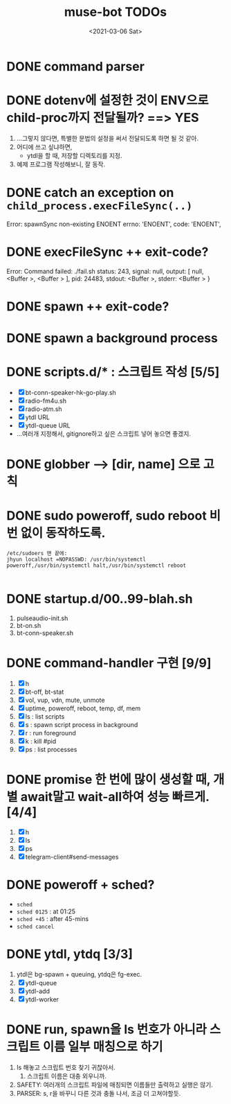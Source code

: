 #+TITLE: muse-bot TODOs
#+DATE: <2021-03-06 Sat>

* DONE command parser
  CLOSED: [2021-03-06 Sat 23:15]

* DONE dotenv에 설정한 것이 ENV으로 child-proc까지 전달될까? ==> YES
  CLOSED: [2021-03-06 Sat 23:44]
  1) ...그렇지 않다면, 특별한 문법의 설정을 써서 전달되도록 하면 될 것 같아.
  2) 어디에 쓰고 싶냐하면,
     - ytdl을 할 때, 저장할 디렉토리를 지정.
  3) 예제 프로그램 작성해보니, 잘 동작.

* DONE catch an exception on ~child_process.execFileSync(..)~
  CLOSED: [2021-03-06 Sat 23:48]
    Error: spawnSync non-existing ENOENT
    errno: 'ENOENT',
    code: 'ENOENT',

* DONE execFileSync ++ exit-code?
  CLOSED: [2021-03-06 Sat 23:53]
    Error: Command failed: ./fail.sh
    status: 243,
    signal: null,
    output: [ null, <Buffer >, <Buffer > ],
    pid: 24483,
    stdout: <Buffer >,
    stderr: <Buffer >
    }

* DONE spawn ++ exit-code?
  CLOSED: [2021-03-07 Sun 00:06]

* DONE spawn a background process
  CLOSED: [2021-03-07 Sun 00:06]

* DONE scripts.d/* : 스크립트 작성 [5/5]
  CLOSED: [2021-03-08 Mon 16:50]
  - [X] bt-conn-speaker-hk-go-play.sh
  - [X] radio-fm4u.sh
  - [X] radio-atm.sh
  - [X] ytdl URL
  - [X] ytdl-queue URL
  - ...여러개 지정해서, gitignore하고 싶은 스크립트 넣어 놓으면 좋겠지.

* DONE globber --> [dir, name] 으로 고칙
  CLOSED: [2021-03-08 Mon 19:12]

* DONE sudo poweroff, sudo reboot 비번 없이 동작하도록.
  CLOSED: [2021-03-13 Sat 15:53]
  #+begin_src text
/etc/sudoers 맨 끝에:
jhyun localhost =NOPASSWD: /usr/bin/systemctl poweroff,/usr/bin/systemctl halt,/usr/bin/systemctl reboot

  #+end_src

* DONE startup.d/00..99-blah.sh
  CLOSED: [2021-03-13 Sat 15:53]
  1) pulseaudio-init.sh
  2) bt-on.sh
  3) bt-conn-speaker.sh

* DONE command-handler 구현 [9/9]
  CLOSED: [2021-03-13 Sat 15:53]
  1) [X] h
  2) [X] bt-off, bt-stat
  3) [X] vol, vup, vdn, mute, unmote
  4) [X] uptime, poweroff, reboot, temp, df, mem
  5) [X] ls : list scripts
  6) [X] s : spawn script process in background
  7) [X] r : run foreground
  8) [X] k : kill #pid
  9) [X] ps : list processes


* DONE promise 한 번에 많이 생성할 때, 개별 await말고 wait-all하여 성능 빠르게. [4/4]
  CLOSED: [2021-03-13 Sat 18:37]
  1) [X] h
  2) [X] ls
  3) [X] ps
  4) [X] telegram-client#send-messages

* DONE poweroff + sched?
  CLOSED: [2021-03-13 Sat 20:43]
  - ~sched~
  - ~sched 0125~ : at 01:25
  - ~sched +45~ : after 45-mins
  - ~sched cancel~

* DONE ytdl, ytdq [3/3]
  CLOSED: [2021-03-13 Sat 21:23]
  1) ytdl은 bg-spawn + queuing, ytdq은 fg-exec.
  2) [X] ytdl-queue
  3) [X] ytdl-add
  4) [X] ytdl-worker

* DONE run, spawn을 ls 번호가 아니라 스크립트 이름 일부 매칭으로 하기
  CLOSED: [2021-03-13 Sat 22:11]
  1) ls 해놓고 스크립트 번호 찾기 귀찮아서.
     1) 스크립트 이름은 대충 외우니까.
  2) SAFETY: 여러개의 스크립트 파일에 매칭되면 이름들만 출력하고 실행은 않기.
  3) PARSER: s, r을 바꾸니 다른 것과 충돌 나서, 조금 더 고쳐야할듯.

